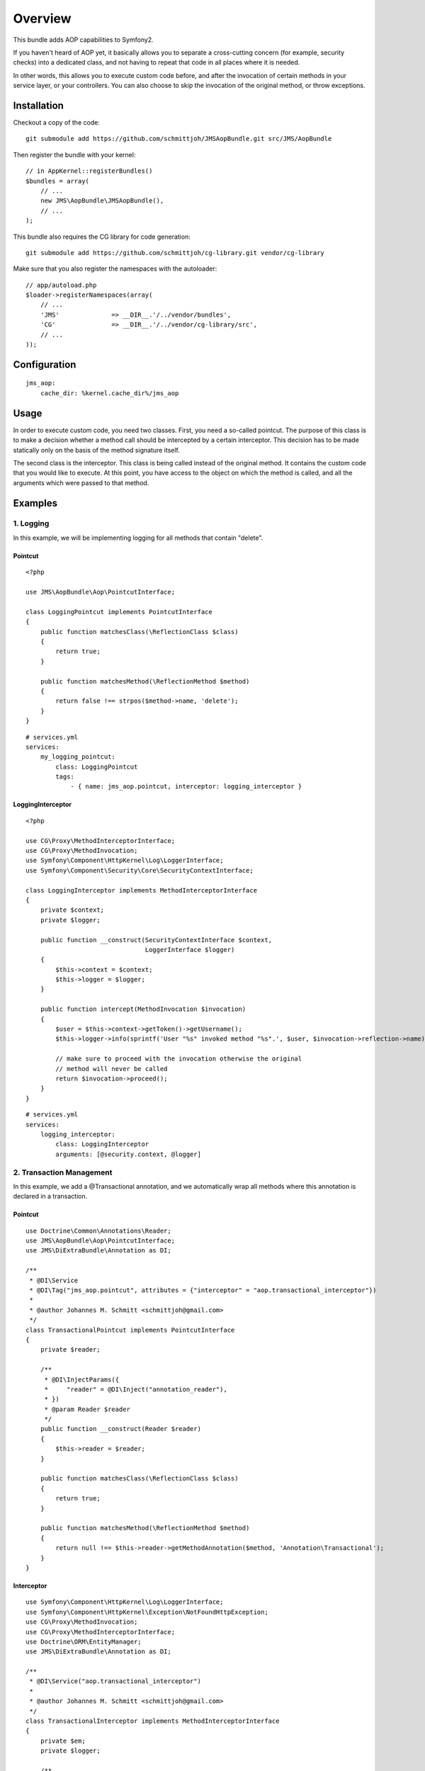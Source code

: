 ========
Overview
========

This bundle adds AOP capabilities to Symfony2.

If you haven't heard of AOP yet, it basically allows you to separate a
cross-cutting concern (for example, security checks) into a dedicated class,
and not having to repeat that code in all places where it is needed.

In other words, this allows you to execute custom code before, and after the
invocation of certain methods in your service layer, or your controllers. You
can also choose to skip the invocation of the original method, or throw exceptions.

Installation
------------
Checkout a copy of the code::

    git submodule add https://github.com/schmittjoh/JMSAopBundle.git src/JMS/AopBundle

Then register the bundle with your kernel::

    // in AppKernel::registerBundles()
    $bundles = array(
        // ...
        new JMS\AopBundle\JMSAopBundle(),
        // ...
    );

This bundle also requires the CG library for code generation::

    git submodule add https://github.com/schmittjoh/cg-library.git vendor/cg-library

Make sure that you also register the namespaces with the autoloader::

    // app/autoload.php
    $loader->registerNamespaces(array(
        // ...
        'JMS'              => __DIR__.'/../vendor/bundles',
        'CG'               => __DIR__.'/../vendor/cg-library/src',
        // ...
    ));    


Configuration
-------------
::

    jms_aop:
        cache_dir: %kernel.cache_dir%/jms_aop


Usage
-----
In order to execute custom code, you need two classes. First, you need a so-called
pointcut. The purpose of this class is to make a decision whether a method call 
should be intercepted by a certain interceptor. This decision has to be made
statically only on the basis of the method signature itself.

The second class is the interceptor. This class is being called instead
of the original method. It contains the custom code that you would like to
execute. At this point, you have access to the object on which the method is 
called, and all the arguments which were passed to that method.

Examples
--------

1. Logging
~~~~~~~~~~

In this example, we will be implementing logging for all methods that contain
"delete".

Pointcut
^^^^^^^^

::

    <?php
    
    use JMS\AopBundle\Aop\PointcutInterface;
    
    class LoggingPointcut implements PointcutInterface
    {
        public function matchesClass(\ReflectionClass $class)
        {
            return true;
        }

        public function matchesMethod(\ReflectionMethod $method)
        {
            return false !== strpos($method->name, 'delete');
        }
    }

::
    
    # services.yml
    services:
        my_logging_pointcut:
            class: LoggingPointcut
            tags:
                - { name: jms_aop.pointcut, interceptor: logging_interceptor }


LoggingInterceptor
^^^^^^^^^^^^^^^^^^

::

    <?php
    
    use CG\Proxy\MethodInterceptorInterface;
    use CG\Proxy\MethodInvocation;
    use Symfony\Component\HttpKernel\Log\LoggerInterface;
    use Symfony\Component\Security\Core\SecurityContextInterface;
    
    class LoggingInterceptor implements MethodInterceptorInterface
    {
        private $context;
        private $logger;
    
        public function __construct(SecurityContextInterface $context,
                                    LoggerInterface $logger)
        {
            $this->context = $context;
            $this->logger = $logger;
        }
    
        public function intercept(MethodInvocation $invocation)
        {
            $user = $this->context->getToken()->getUsername();
            $this->logger->info(sprintf('User "%s" invoked method "%s".', $user, $invocation->reflection->name));
            
            // make sure to proceed with the invocation otherwise the original
            // method will never be called
            return $invocation->proceed();
        }
    }
    
::

    # services.yml
    services:
        logging_interceptor:
            class: LoggingInterceptor
            arguments: [@security.context, @logger]


2. Transaction Management
~~~~~~~~~~~~~~~~~~~~~~~~~

In this example, we add a @Transactional annotation, and we automatically wrap all methods
where this annotation is declared in a transaction.

Pointcut
^^^^^^^^

::

    use Doctrine\Common\Annotations\Reader;
    use JMS\AopBundle\Aop\PointcutInterface;
    use JMS\DiExtraBundle\Annotation as DI;
    
    /**
     * @DI\Service
     * @DI\Tag("jms_aop.pointcut", attributes = {"interceptor" = "aop.transactional_interceptor"})
     *
     * @author Johannes M. Schmitt <schmittjoh@gmail.com>
     */
    class TransactionalPointcut implements PointcutInterface
    {
        private $reader;
    
        /**
         * @DI\InjectParams({
         *     "reader" = @DI\Inject("annotation_reader"),
         * })
         * @param Reader $reader
         */
        public function __construct(Reader $reader)
        {
            $this->reader = $reader;
        }
    
        public function matchesClass(\ReflectionClass $class)
        {
            return true;
        }
    
        public function matchesMethod(\ReflectionMethod $method)
        {
            return null !== $this->reader->getMethodAnnotation($method, 'Annotation\Transactional');
        }
    }

Interceptor
^^^^^^^^^^^

::
    
    use Symfony\Component\HttpKernel\Log\LoggerInterface;
    use Symfony\Component\HttpKernel\Exception\NotFoundHttpException;
    use CG\Proxy\MethodInvocation;
    use CG\Proxy\MethodInterceptorInterface;
    use Doctrine\ORM\EntityManager;
    use JMS\DiExtraBundle\Annotation as DI;
    
    /**
     * @DI\Service("aop.transactional_interceptor")
     *
     * @author Johannes M. Schmitt <schmittjoh@gmail.com>
     */
    class TransactionalInterceptor implements MethodInterceptorInterface
    {
        private $em;
        private $logger;
    
        /**
         * @DI\InjectParams
         * @param EntityManager $em
         */
        public function __construct(EntityManager $em, LoggerInterface $logger)
        {
            $this->em = $em;
            $this->logger = $logger;
        }
    
        public function intercept(MethodInvocation $invocation)
        {
            $this->logger->info('Beginning transaction for method "'.$invocation.'")');
            $this->em->getConnection()->beginTransaction();
            try {
                $rs = $invocation->proceed();
    
                $this->logger->info(sprintf('Comitting transaction for method "%s" (method invocation successful)', $invocation));
                $this->em->getConnection()->commit();
    
                return $rs;
            } catch (\Exception $ex) {
                if ($ex instanceof NotFoundHttpException) {
                    $this->logger->info(sprintf('Committing transaction for method "%s" (exception thrown, but no rollback)', $invocation));
                    $this->em->getConnection()->commit();
                } else {
                    $this->logger->info(sprintf('Rolling back transaction for method "%s" (exception thrown)', $invocation));
                    $this->em->getConnection()->rollBack();
                }
    
                throw $ex;
            }
        }
    }
